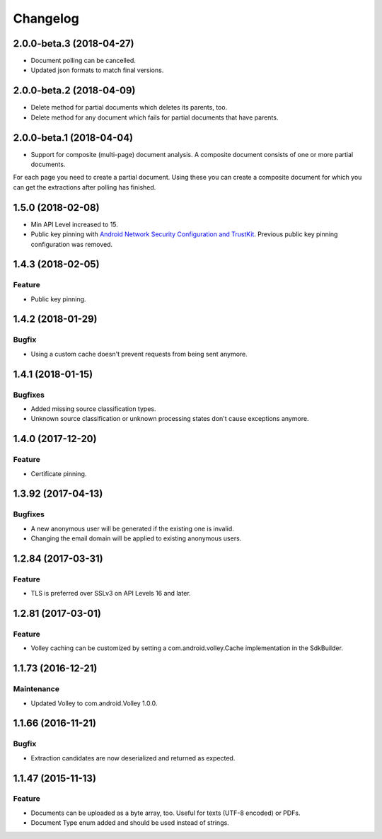 =========
Changelog
=========

2.0.0-beta.3 (2018-04-27)
=========================

- Document polling can be cancelled.
- Updated json formats to match final versions.

2.0.0-beta.2 (2018-04-09)
=========================

- Delete method for partial documents which deletes its parents, too.
- Delete method for any document which fails for partial documents that have parents.

2.0.0-beta.1 (2018-04-04)
=========================

- Support for composite (multi-page) document analysis. A composite document consists of one or more partial documents.
For each page you need to create a partial document. Using these you can create a composite document for which you can
get the extractions after polling has finished.

1.5.0 (2018-02-08)
===================

- Min API Level increased to 15.
- Public key pinning with `Android Network Security Configuration and TrustKit <guides/getting-started.html#public-key-pinning>`_. Previous public key pinning configuration was removed.

1.4.3 (2018-02-05)
===================

Feature
-------

- Public key pinning.

1.4.2 (2018-01-29)
===================

Bugfix
------

- Using a custom cache doesn't prevent requests from being sent anymore.

1.4.1 (2018-01-15)
===================

Bugfixes
--------

- Added missing source classification types.
- Unknown source classification or unknown processing states don't cause exceptions anymore.

1.4.0 (2017-12-20)
===================

Feature
-------

- Certificate pinning.

1.3.92 (2017-04-13)
===================

Bugfixes
--------

- A new anonymous user will be generated if the existing one is invalid.
- Changing the email domain will be applied to existing anonymous users.

1.2.84 (2017-03-31)
===================

Feature
-------

- TLS is preferred over SSLv3 on API Levels 16 and later.

1.2.81 (2017-03-01)
===================

Feature
-------

- Volley caching can be customized by setting a com.android.volley.Cache implementation in the
  SdkBuilder.

1.1.73 (2016-12-21)
===================

Maintenance
-----------

- Updated Volley to com.android.Volley 1.0.0.

1.1.66 (2016-11-21)
===================

Bugfix
------

- Extraction candidates are now deserialized and returned as expected.

1.1.47 (2015-11-13)
===================

Feature
-------

- Documents can be uploaded as a byte array, too. Useful for texts (UTF-8 encoded) or PDFs.
- Document Type enum added and should be used instead of strings.
